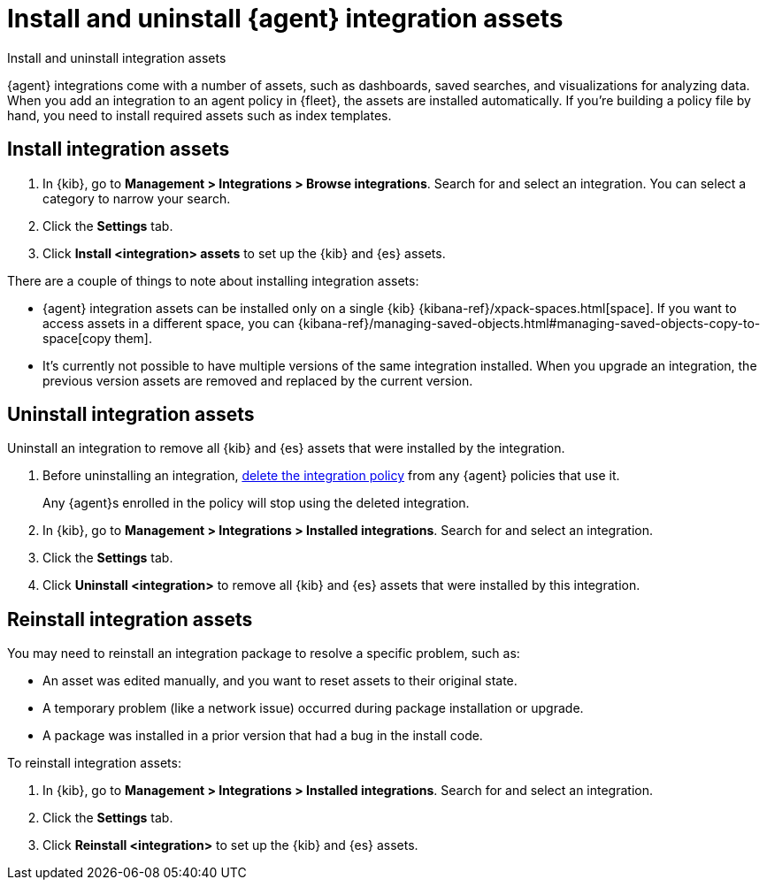 [[install-uninstall-integration-assets]]
= Install and uninstall {agent} integration assets

++++
<titleabbrev>Install and uninstall integration assets</titleabbrev>
++++

{agent} integrations come with a number of assets, such as dashboards, saved
searches, and visualizations for analyzing data. When you add an integration to
an agent policy in {fleet}, the assets are installed automatically. If you're
building a policy file by hand, you need to install required assets such as
index templates.

[discrete]
[[install-integration-assets]]
== Install integration assets

. In {kib}, go to **Management > Integrations > Browse integrations**. Search for
and select an integration. You can select a category to narrow your search.

. Click the **Settings** tab.

. Click **Install <integration> assets** to set up the {kib} and {es} assets.

There are a couple of things to note about installing integration assets:

* {agent} integration assets can be installed only on a single {kib} {kibana-ref}/xpack-spaces.html[space]. If you want to access assets in a different space, you can {kibana-ref}/managing-saved-objects.html#managing-saved-objects-copy-to-space[copy them].
* It's currently not possible to have multiple versions of the same integration installed. When you upgrade an integration, the previous version assets are removed and replaced by the current version.

[discrete]
[[uninstall-integration-assets]]
== Uninstall integration assets

Uninstall an integration to remove all {kib} and {es} assets that were installed
by the integration.

. Before uninstalling an integration,
<<edit-or-delete-integration-policy, delete the integration policy>> from any
{agent} policies that use it.
+
Any {agent}s enrolled in the policy will stop using the deleted integration.

. In {kib}, go to **Management > Integrations > Installed integrations**. Search for
and select an integration.

. Click the **Settings** tab.

. Click **Uninstall <integration>** to remove all {kib} and {es} assets that
were installed by this integration.

[discrete]
[[reinstall-integration-assets]]
== Reinstall integration assets

You may need to reinstall an integration package to resolve a specific problem,
such as:

* An asset was edited manually, and you want to reset assets to their original
state.
* A temporary problem (like a network issue) occurred during package
installation or upgrade.
* A package was installed in a prior version that had a bug in the install code.

To reinstall integration assets:

. In {kib}, go to **Management > Integrations > Installed integrations**. Search for
and select an integration.

. Click the **Settings** tab.

. Click **Reinstall <integration>** to set up the {kib} and {es} assets.
